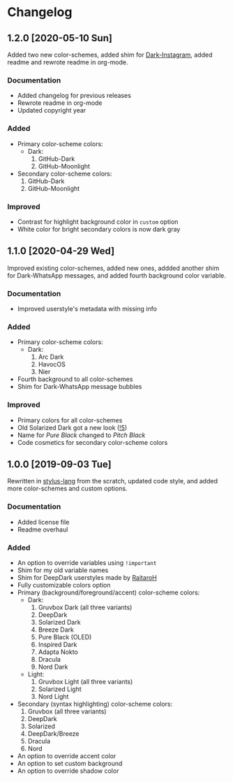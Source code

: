#+STARTUP: nofold

* Changelog
** 1.2.0 [2020-05-10 Sun]
Added two new color-schemes, added shim for [[https://gitlab.com/vednoc/dark-instagram][Dark-Instagram]], added readme and
rewrote readme in org-mode.

*** Documentation
- Added changelog for previous releases
- Rewrote readme in org-mode
- Updated copyright year

*** Added
- Primary color-scheme colors:
  - Dark:
    1. GitHub-Dark
    2. GitHub-Moonlight
- Secondary color-scheme colors:
  1. GitHub-Dark
  2. GitHub-Moonlight

*** Improved
- Contrast for highlight background color in =custom= option
- White color for bright secondary colors is now dark gray

** 1.1.0 [2020-04-29 Wed]
Improved existing color-schemes, added new ones, addded another shim for
Dark-WhatsApp messages, and added fourth background color variable.

*** Documentation
- Improved userstyle's metadata with missing info

*** Added
- Primary color-scheme colors:
  - Dark:
    1. Arc Dark
    2. HavocOS
    3. Nier
- Fourth background to all color-schemes
- Shim for Dark-WhatsApp message bubbles

*** Improved
- Primary colors for all color-schemes
- Old Solarized Dark got a new look ([[https://gitlab.com/vednoc/dark-switcher/-/merge_requests/5][!5]])
- Name for /Pure Black/ changed to /Pitch Black/
- Code cosmetics for secondary color-scheme colors

** 1.0.0 [2019-09-03 Tue]
Rewritten in [[https://github.com/stylus/stylus][stylus-lang]] from the scratch, updated code style, and added more
color-schemes and custom options.

*** Documentation
- Added license file
- Readme overhaul

*** Added
- An option to override variables using =!important=
- Shim for my old variable names
- Shim for DeepDark userstyles made by [[https://gitlab.com/RaitaroH][RaitaroH]]
- Fully customizable colors option
- Primary (background/foreground/accent) color-scheme colors:
  - Dark:
    1. Gruvbox Dark (all three variants)
    2. DeepDark
    3. Solarized Dark
    4. Breeze Dark
    5. Pure Black (OLED)
    6. Inspired Dark
    7. Adapta Nokto
    8. Dracula
    9. Nord Dark
  - Light:
    1. Gruvbox Light (all three variants)
    2. Solarized Light
    3. Nord Light
- Secondary (syntax highlighting) color-scheme colors:
  1. Gruvbox (all three variants)
  2. DeepDark
  3. Solarized
  4. DeepDark/Breeze
  5. Dracula
  6. Nord
- An option to override accent color
- An option to set custom background
- An option to override shadow color

